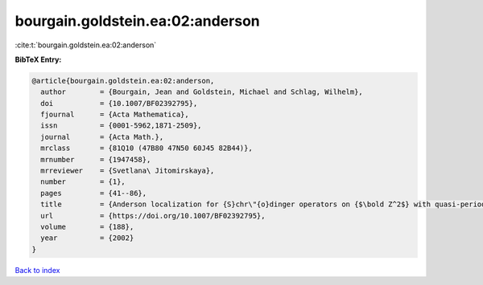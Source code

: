 bourgain.goldstein.ea:02:anderson
=================================

:cite:t:`bourgain.goldstein.ea:02:anderson`

**BibTeX Entry:**

.. code-block:: bibtex

   @article{bourgain.goldstein.ea:02:anderson,
     author        = {Bourgain, Jean and Goldstein, Michael and Schlag, Wilhelm},
     doi           = {10.1007/BF02392795},
     fjournal      = {Acta Mathematica},
     issn          = {0001-5962,1871-2509},
     journal       = {Acta Math.},
     mrclass       = {81Q10 (47B80 47N50 60J45 82B44)},
     mrnumber      = {1947458},
     mrreviewer    = {Svetlana\ Jitomirskaya},
     number        = {1},
     pages         = {41--86},
     title         = {Anderson localization for {S}chr\"{o}dinger operators on {$\bold Z^2$} with quasi-periodic potential},
     url           = {https://doi.org/10.1007/BF02392795},
     volume        = {188},
     year          = {2002}
   }

`Back to index <../By-Cite-Keys.html>`_
